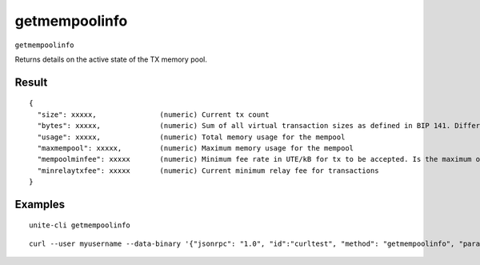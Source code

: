 .. Copyright (c) 2018 The Unit-e developers
   Distributed under the MIT software license, see the accompanying
   file LICENSE or https://opensource.org/licenses/MIT.

getmempoolinfo
--------------

``getmempoolinfo``

Returns details on the active state of the TX memory pool.

Result
~~~~~~

::

  {
    "size": xxxxx,               (numeric) Current tx count
    "bytes": xxxxx,              (numeric) Sum of all virtual transaction sizes as defined in BIP 141. Differs from actual serialized size because witness data is discounted
    "usage": xxxxx,              (numeric) Total memory usage for the mempool
    "maxmempool": xxxxx,         (numeric) Maximum memory usage for the mempool
    "mempoolminfee": xxxxx       (numeric) Minimum fee rate in UTE/kB for tx to be accepted. Is the maximum of minrelaytxfee and minimum mempool fee
    "minrelaytxfee": xxxxx       (numeric) Current minimum relay fee for transactions
  }

Examples
~~~~~~~~

::

  unite-cli getmempoolinfo

::

  curl --user myusername --data-binary '{"jsonrpc": "1.0", "id":"curltest", "method": "getmempoolinfo", "params": [] }' -H 'content-type: text/plain;' http://127.0.0.1:7181/

